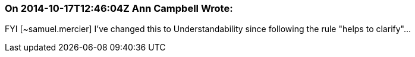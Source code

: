 === On 2014-10-17T12:46:04Z Ann Campbell Wrote:
FYI [~samuel.mercier] I've changed this to Understandability since following the rule "helps to clarify"...


